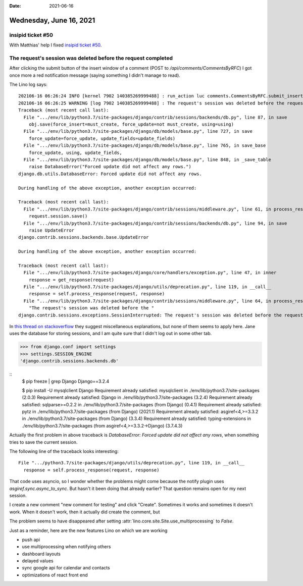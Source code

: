 :date: 2021-06-16

========================
Wednesday, June 16, 2021
========================

insipid ticket #50
==================

With Matthias' help I fixed `insipid ticket #50
<https://github.com/mgeier/insipid-sphinx-theme/issues/50>`__.


The request's session was deleted before the request completed
==============================================================

After clicking the submit button of the insert window of a comment (POST to
`/api/comments/CommentsByRFC`) I got once more a red notification message
(saying something I didn't manage to read).

The Lino log says::

  202106-16 06:26:24 INFO [kernel 7902 140385269999488] : run_action luc comments.CommentsByRFC.submit_insert Ticket #4213 ('#4213 (☐ Font size becomes bigger when I tap on link)') []
  202106-16 06:26:25 WARNING [log 7902 140385269999488] : The request's session was deleted before the request completed. The user may have logged out in a concurrent request, for example.: /api/comments/CommentsByRFC
  Traceback (most recent call last):
    File ".../env/lib/python3.7/site-packages/django/contrib/sessions/backends/db.py", line 87, in save
      obj.save(force_insert=must_create, force_update=not must_create, using=using)
    File ".../env/lib/python3.7/site-packages/django/db/models/base.py", line 727, in save
      force_update=force_update, update_fields=update_fields)
    File ".../env/lib/python3.7/site-packages/django/db/models/base.py", line 765, in save_base
      force_update, using, update_fields,
    File ".../env/lib/python3.7/site-packages/django/db/models/base.py", line 848, in _save_table
      raise DatabaseError("Forced update did not affect any rows.")
  django.db.utils.DatabaseError: Forced update did not affect any rows.

  During handling of the above exception, another exception occurred:

  Traceback (most recent call last):
    File ".../env/lib/python3.7/site-packages/django/contrib/sessions/middleware.py", line 61, in process_response
      request.session.save()
    File ".../env/lib/python3.7/site-packages/django/contrib/sessions/backends/db.py", line 94, in save
      raise UpdateError
  django.contrib.sessions.backends.base.UpdateError

  During handling of the above exception, another exception occurred:

  Traceback (most recent call last):
    File ".../env/lib/python3.7/site-packages/django/core/handlers/exception.py", line 47, in inner
      response = get_response(request)
    File ".../env/lib/python3.7/site-packages/django/utils/deprecation.py", line 119, in __call__
      response = self.process_response(request, response)
    File ".../env/lib/python3.7/site-packages/django/contrib/sessions/middleware.py", line 64, in process_response
      "The request's session was deleted before the "
  django.contrib.sessions.exceptions.SessionInterrupted: The request's session was deleted before the request completed. The user may have logged out in a concurrent request, for example.

In `this thread on stackoverflow
<https://stackoverflow.com/questions/46982576/the-requests-session-was-deleted-before-the-request-completed-the-user-may-hav>`__
they suggest miscellaneous explanations, but none of them seems to apply here.
Jane uses the database for storing sessions, and I am quite sure that I didn't
log out in some other tab.

>>> from django.conf import settings
>>> settings.SESSION_ENGINE
'django.contrib.sessions.backends.db'

::
  $ pip freeze | grep Django
  Django==3.2.4

  $ pip install -U mysqlclient Django
  Requirement already satisfied: mysqlclient in ./env/lib/python3.7/site-packages (2.0.3)
  Requirement already satisfied: Django in ./env/lib/python3.7/site-packages (3.2.4)
  Requirement already satisfied: sqlparse>=0.2.2 in ./env/lib/python3.7/site-packages (from Django) (0.4.1)
  Requirement already satisfied: pytz in ./env/lib/python3.7/site-packages (from Django) (2021.1)
  Requirement already satisfied: asgiref<4,>=3.3.2 in ./env/lib/python3.7/site-packages (from Django) (3.3.4)
  Requirement already satisfied: typing-extensions in ./env/lib/python3.7/site-packages (from asgiref<4,>=3.3.2->Django) (3.7.4.3)


Actually the first problem in above traceback is `DatabaseError: Forced update
did not affect any rows`, when something tries to save the current session.

The following line of the traceback looks interesting::

    File ".../python3.7/site-packages/django/utils/deprecation.py", line 119, in __call__
      response = self.process_response(request, response)

That code uses asyncio, so I wonder whether the problems might come because the
notify plugin uses `asgiref.sync.async_to_sync`. But hasn't it been doing that
already earlier? That question remains open for my next session.

I create a new comment "new comment for testing" and click "Create". Sometimes
it works and sometimes it doesn't work. When it doesn't work, then it actually
did create the comment, but

The problem seems to have disappeared after setting
:attr:`lino.core.site.Site.use_multiprocessing` to `False`.


Just as a reminder, here are the new features Lino on which we are working

- push api
- use multiprocessing when notifying others
- dashboard layouts
- delayed values
- sync google api for calendar and contacts
- optimizations of react front end
